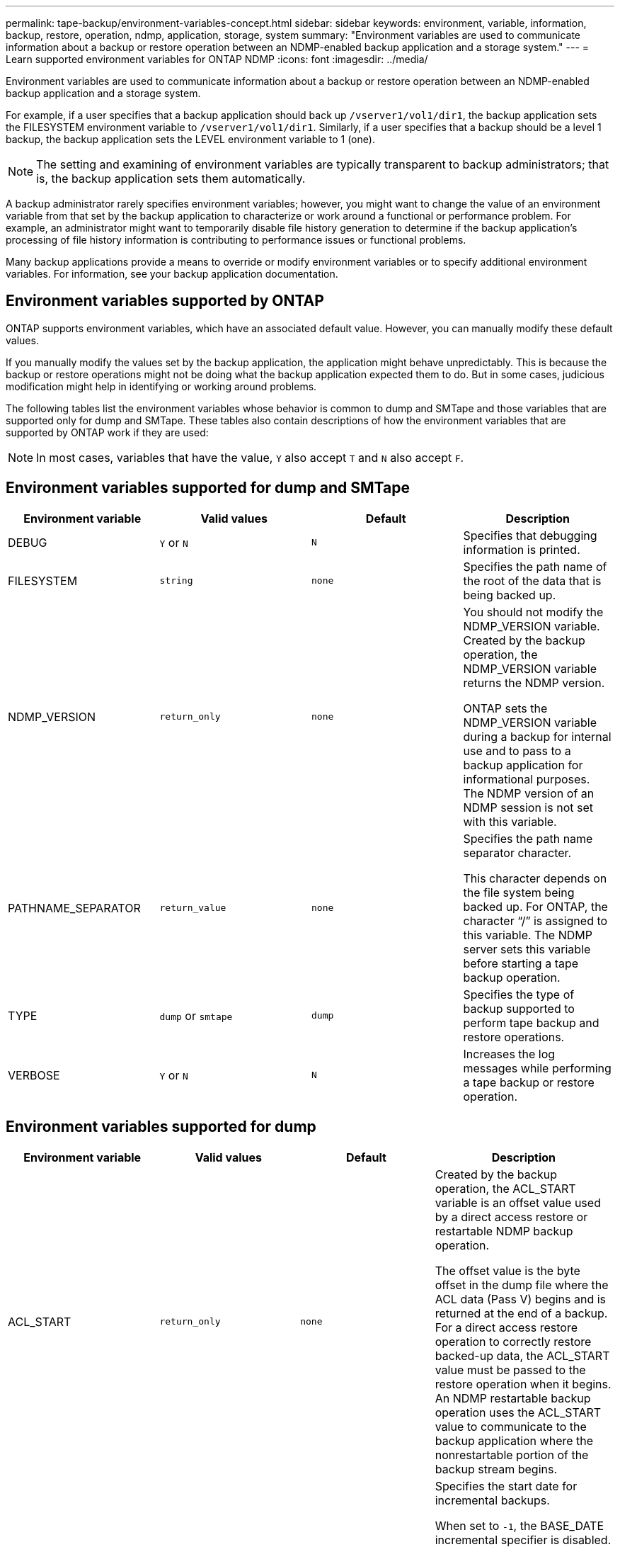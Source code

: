 ---
permalink: tape-backup/environment-variables-concept.html
sidebar: sidebar
keywords: environment, variable, information, backup, restore, operation, ndmp, application, storage, system
summary: "Environment variables are used to communicate information about a backup or restore operation between an NDMP-enabled backup application and a storage system."
---
= Learn supported environment variables for ONTAP NDMP
:icons: font
:imagesdir: ../media/

[.lead]
Environment variables are used to communicate information about a backup or restore operation between an NDMP-enabled backup application and a storage system.

For example, if a user specifies that a backup application should back up `/vserver1/vol1/dir1`, the backup application sets the FILESYSTEM environment variable to `/vserver1/vol1/dir1`. Similarly, if a user specifies that a backup should be a level 1 backup, the backup application sets the LEVEL environment variable to 1 (one).

[NOTE]
====
The setting and examining of environment variables are typically transparent to backup administrators; that is, the backup application sets them automatically.
====

A backup administrator rarely specifies environment variables; however, you might want to change the value of an environment variable from that set by the backup application to characterize or work around a functional or performance problem. For example, an administrator might want to temporarily disable file history generation to determine if the backup application's processing of file history information is contributing to performance issues or functional problems.

Many backup applications provide a means to override or modify environment variables or to specify additional environment variables. For information, see your backup application documentation.

== Environment variables supported by ONTAP
ONTAP supports environment variables, which have an associated default value. However, you can manually modify these default values.

If you manually modify the values set by the backup application, the application might behave unpredictably. This is because the backup or restore operations might not be doing what the backup application expected them to do. But in some cases, judicious modification might help in identifying or working around problems.

The following tables list the environment variables whose behavior is common to dump and SMTape and those variables that are supported only for dump and SMTape. These tables also contain descriptions of how the environment variables that are supported by ONTAP work if they are used:

[NOTE]
====
In most cases, variables that have the value, `Y` also accept `T` and `N` also accept `F`.
====

== Environment variables supported for dump and SMTape

[options="header"]
|===
| Environment variable| Valid values| Default| Description
a|
DEBUG
a|
`Y` or `N`
a|
`N`
a|
Specifies that debugging information is printed.

a|
FILESYSTEM
a|
`string`
a|
`none`
a|
Specifies the path name of the root of the data that is being backed up.

a|
NDMP_VERSION
a|
`return_only`
a|
`none`
a|
You should not modify the NDMP_VERSION variable. Created by the backup operation, the NDMP_VERSION variable returns the NDMP version.

ONTAP sets the NDMP_VERSION variable during a backup for internal use and to pass to a backup application for informational purposes. The NDMP version of an NDMP session is not set with this variable.

a|
PATHNAME_SEPARATOR
a|
`return_value`
a|
`none`
a|
Specifies the path name separator character.

This character depends on the file system being backed up. For ONTAP, the character "`/`" is assigned to this variable. The NDMP server sets this variable before starting a tape backup operation.

a|
TYPE
a|
`dump` or `smtape`
a|
`dump`
a|
Specifies the type of backup supported to perform tape backup and restore operations.

a|
VERBOSE
a|
`Y` or `N`
a|
`N`
a|
Increases the log messages while performing a tape backup or restore operation.

|===

== Environment variables supported for dump

[options="header"]
|===
| Environment variable| Valid values| Default| Description
a|
ACL_START
a|
`return_only`
a|
`none`
a|
Created by the backup operation, the ACL_START variable is an offset value used by a direct access restore or restartable NDMP backup operation.

The offset value is the byte offset in the dump file where the ACL data (Pass V) begins and is returned at the end of a backup. For a direct access restore operation to correctly restore backed-up data, the ACL_START value must be passed to the restore operation when it begins. An NDMP restartable backup operation uses the ACL_START value to communicate to the backup application where the nonrestartable portion of the backup stream begins.

a|
BASE_DATE
a|
`0`, `-1`, or `DUMP_DATE` value
a|
`-1`
a|
Specifies the start date for incremental backups.

When set to `-1`, the BASE_DATE incremental specifier is disabled. When set to `0` on a level 0 backup, incremental backups are enabled. After the initial backup, the value of the DUMP_DATE variable from the previous incremental backup is assigned to the BASE_DATE variable.

These variables are an alternative to the LEVEL/UPDATE based incremental backups.

a|
DIRECT
a|
`Y` or `N`
a|
`N`
a|
Specifies that a restore should fast-forward directly to the location on the tape where the file data resides instead of scanning the entire tape.

For direct access recovery to work, the backup application must provide positioning information. If this variable is set to `Y`, the backup application specifies the file or directory names and the positioning information.

a|
DMP_NAME
a|
`string`
a|
`none`
a|
Specifies the name for a multiple subtree backup.

This variable is mandatory for multiple subtree backups.

a|
DUMP_DATE
a|
`return_value`
a|
`none`
a|
You do not change this variable directly. It is created by the backup if the BASE_DATE variable is set to a value other than `-1`.

The DUMP_DATE variable is derived by prepending the 32-bit level value to a 32-bit time value computed by the dump software. The level is incremented from the last level value passed into the BASE_DATE variable. The resulting value is used as the BASE_DATE value on a subsequent incremental backup.

a|
ENHANCED_DAR_ENABLED
a|
`Y` or `N`
a|
`N`
a|
Specifies whether enhanced DAR functionality is enabled. Enhanced DAR functionality supports directory DAR and DAR of files with NT Streams. It provides performance improvements.

Enhanced DAR during restore is possible only if the following conditions are met:

* ONTAP supports enhanced DAR.
* File history is enabled (HIST=Y) during the backup.
* The `ndmpd.offset_map.enable` option is set to `on`.
* ENHANCED_DAR_ENABLED variable is set to `Y` during restore.

a|
EXCLUDE
a|
`pattern_string`
a|
`none`
a|
Specifies files or directories that are excluded when backing up data.

The exclude list is a comma-separated list of file or directory names. If the name of a file or directory matches one of the names in the list, it is excluded from the backup.

The following rules apply while specifying names in the exclude list:

* The exact name of the file or directory must be used.
* The asterisk (*), a wildcard character, must be either the first or the last character of the string.
+
Each string can have up to two asterisks.

* A comma in a file or directory name must be preceded with a backslash.
* The exclude list can contain up to 32 names.

[NOTE]
====
Files or directories specified to be excluded for backup are not excluded if you set NON_QUOTA_TREE to `Y` simultaneously.
====

a|
EXTRACT
a|
`Y`, `N`, or `E`
a|
`N`
a|
Specifies that subtrees of a backed-up data set are to be restored.

The backup application specifies the names of the subtrees to be extracted. If a file specified matches a directory whose contents were backed up, the directory is recursively extracted.

To rename a file, directory, or qtree during restore without using DAR, you must set the EXTRACT environment variable to `E`.

a|
EXTRACT_ACL
a|
`Y` or `N`
a|
`Y`
a|
Specifies that ACLs from the backed up file are restored on a restore operation.

The default is to restore ACLs when restoring data, except for DARs (DIRECT=Y).

a|
FORCE
a|
`Y` or `N`
a|
`N`
a|
Determines if the restore operation must check for volume space and inode availability on the destination volume.

Setting this variable to `Y` causes the restore operation to skip checks for volume space and inode availability on the destination path.

If enough volume space or inodes are not available on the destination volume, the restore operation recovers as much data allowed by the destination volume space and inode availability. The restore operation stops when volume space or inodes are not available.

a|
HIST
a|
`Y` or `N`
a|
`N`
a|
Specifies that file history information is sent to the backup application.

Most commercial backup applications set the HIST variable to `Y`. If you want to increase the speed of a backup operation, or you want to troubleshoot a problem with the file history collection, you can set this variable to `N`.

[NOTE]
====
You should not set the HIST variable to `Y` if the backup application does not support file history.
====

a|
IGNORE_CTIME
a|
`Y` or `N`
a|
`N`
a|
Specifies that a file is not incrementally backed up if only its ctime value has changed since the previous incremental backup.

Some applications, such as virus scanning software, change the ctime value of a file within the inode, even though the file or its attributes have not changed. As a result, an incremental backup might back up files that have not changed. The `IGNORE_CTIME` variable should be specified only if incremental backups are taking an unacceptable amount of time or space because the ctime value was modified.

[NOTE]
====
The `NDMP dump` command sets `IGNORE_CTIME` to `false` by default. Setting it to `true` can result in the following data loss:

. If `IGNORE_CTIME` is set to true with a volume level incremental `ndmpcopy`, it results in the deleting of files, which are moved across qtrees on source.
. If `IGNORE_CTIME` is set to true during a volume level incremental dump, it results in the deleting of files, which are moved across qtrees on source during incremental restore.

To avoid this problem, `IGNORE_CTIME` must be set to false during volume level `NDMP dumps` or `ndmpcopy`.
====

a|
IGNORE_QTREES
a|
`Y` or `N`
a|
`N`
a|
Specifies that the restore operation does not restore qtree information from backed-up qtrees.

a|
LEVEL
a|
`0`-`31`
a|
`0`
a|
Specifies the backup level.

Level 0 copies the entire data set. Incremental backup levels, specified by values above 0, copy all files (new or modified) since the last incremental backup. For example, a level 1 backs up new or modified files since the level 0 backup, a level 2 backs up new or modified files since the level 1 backup, and so on.

a|
LIST
a|
`Y` or `N`
a|
`N`
a|
Lists the backed-up file names and inode numbers without actually restoring the data.

a|
LIST_QTREES
a|
`Y` or `N`
a|
`N`
a|
Lists the backed-up qtrees without actually restoring the data.

a|
MULTI_SUBTREE_ NAMES
a|
`string`
a|
`none`
a|
Specifies that the backup is a multiple subtree backup.

Multiple subtrees are specified in the string, which is a newline-separated, null-terminated list of subtree names. Subtrees are specified by path names relative to their common root directory, which must be specified as the last element of the list.

If you use this variable, you must also use the DMP_NAME variable.

a|
NDMP_UNICODE_ FH
a|
`Y` or `N`
a|
`N`
a|
Specifies that a Unicode name is included in addition to the NFS name of the file in the file history information.

This option is not used by most backup applications and should not be set unless the backup application is designed to receive these additional file names. The HIST variable must also be set.

a|
NO_ACLS
a|
`Y` or `N`
a|
`N`
a|
Specifies that ACLs must not be copied when backing up data.

a|
NON_QUOTA_TREE
a|
`Y` or `N`
a|
`N`
a|
Specifies that files and directories in qtrees must be ignored when backing up data.

When set to `Y`, items in qtrees in the data set specified by the FILESYSTEM variable are not backed up. This variable has an effect only if the FILESYSTEM variable specifies an entire volume. The NON_QUOTA_TREE variable only works on a level 0 backup and does not work if the MULTI_SUBTREE_NAMES variable is specified.

[NOTE]
====
Files or directories specified to be excluded for backup are not excluded if you set NON_QUOTA_TREE to `Y` simultaneously.
====

a|
NOWRITE
a|
`Y` or `N`
a|
`N`
a|
Specifies that the restore operation must not write data to the disk.

This variable is used for debugging.

a|
RECURSIVE
a|
`Y` or `N`
a|
`Y`
a|
Specifies that directory entries during a DAR restore be expanded.

The DIRECT and ENHANCED_DAR_ENABLED environment variables must be enabled (set to `Y`) as well. If the RECURSIVE variable is disabled (set to `N`), only the permissions and ACLs for all the directories in the original source path are restored from tape, not the contents of the directories. If the RECURSIVE variable is set to `N` or the RECOVER_FULL_PATHS variable is set to `Y`, the recovery path must end with the original path.

[NOTE]
====
If the RECURSIVE variable is disabled and if there is more than one recovery path, all of the recovery paths must be contained within the longest of the recovery paths. Otherwise, an error message is displayed.
====

For example, the following are valid recovery paths because all of the recovery paths are within `foo/dir1/deepdir/myfile`:

* `/foo`
* `/foo/dir`
* `/foo/dir1/deepdir`
* `/foo/dir1/deepdir/myfile`

The following are invalid recovery paths:

* `/foo`
* `/foo/dir`
* `/foo/dir1/myfile`
* `/foo/dir2`
* `/foo/dir2/myfile`

a|
RECOVER_FULL_PATHS
a|
`Y` or `N`
a|
`N`
a|
Specifies that the full recovery path will have their permissions and ACLs restored after the DAR.

DIRECT and ENHANCED_DAR_ENABLED must be enabled (set to `Y`) as well. If RECOVER_FULL_PATHS is set to `Y`, the recovery path must end with the original path. If directories already exist on the destination volume, their permissions and ACLs will not be restored from tape.

a|
UPDATE
a|
`Y` or `N`
a|
`Y`
a|
Updates the metadata information to enable LEVEL based incremental backup.

|===

== Environment variables supported for SMTape

[options="header"]
|===
| Environment variable| Valid values| Default| Description
a|
BASE_DATE
a|
`DUMP_DATE`
a|
`-1`
a|
Specifies the start date for incremental backups.

`BASE_DATE` is a string representation of the reference snapshot identifiers. Using the `BASE_DATE` string, SMTape locates the reference snapshot.

`BASE_DATE` is not required for baseline backups. For an incremental backup, the value of the `DUMP_DATE` variable from the previous baseline or incremental backup is assigned to the `BASE_DATE` variable.

The backup application assigns the `DUMP_DATE` value from a previous SMTape baseline or incremental backup.

a|
DUMP_DATE
a|
`return_value`
a|
`none`
a|
At the end of an SMTape backup, DUMP_DATE contains a string identifier that identifies the snapshot used for that backup. This snapshot could be used as the reference snapshot for a subsequent incremental backup.

The resulting value of DUMP_DATE is used as the BASE_DATE value for subsequent incremental backups.

a|
SMTAPE_BACKUP_SET_ID
a|
`string`
a|
`none`
a|
Identifies the sequence of incremental backups associated with the baseline backup.

Backup set ID is a 128-bit unique ID that is generated during a baseline backup. The backup application assigns this ID as the input to the `SMTAPE_BACKUP_SET_ID` variable during an incremental backup.

a|
SMTAPE_SNAPSHOT_NAME
a|
Any valid snapshot that is available in the volume
a|
`Invalid`
a|
When the SMTAPE_SNAPSHOT_NAME variable is set to a snapshot, that snapshot and its older snapshots are backed up to tape.

For incremental backup, this variable specifies incremental snapshot. The BASE_DATE variable provides the baseline snapshot.

a|
SMTAPE_DELETE_SNAPSHOT
a|
`Y` or `N`
a|
`N`
a|
For a snapshot created automatically by SMTape, when the SMTAPE_DELETE_SNAPSHOT variable is set to `Y`, then after the backup operation is complete, SMTape deletes this snapshot. However, a snapshot created by the backup application will not be deleted.

a|
SMTAPE_BREAK_MIRROR
a|
`Y` or `N`
a|
`N`
a|
When the SMTAPE_BREAK_MIRROR variable is set to `Y`, the volume of type `DP` is changed to a `RW` volume after a successful restore.

|===

